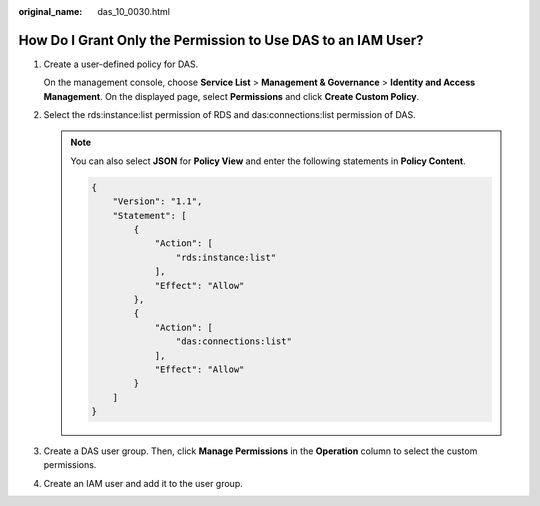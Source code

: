:original_name: das_10_0030.html

.. _das_10_0030:

How Do I Grant Only the Permission to Use DAS to an IAM User?
=============================================================

#. Create a user-defined policy for DAS.

   On the management console, choose **Service List** > **Management & Governance** > **Identity and Access Management**. On the displayed page, select **Permissions** and click **Create Custom Policy**.

#. Select the rds:instance:list permission of RDS and das:connections:list permission of DAS.

   .. note::

      You can also select **JSON** for **Policy View** and enter the following statements in **Policy Content**.

      .. code-block:: text

         {
             "Version": "1.1",
             "Statement": [
                 {
                     "Action": [
                         "rds:instance:list"
                     ],
                     "Effect": "Allow"
                 },
                 {
                     "Action": [
                         "das:connections:list"
                     ],
                     "Effect": "Allow"
                 }
             ]
         }

#. Create a DAS user group. Then, click **Manage Permissions** in the **Operation** column to select the custom permissions.

#. Create an IAM user and add it to the user group.

